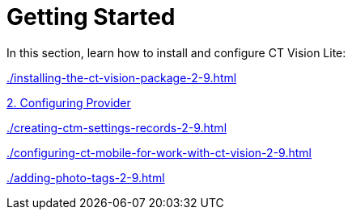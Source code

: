 = Getting Started

In this section, learn how to install and configure CT Vision Lite:

xref:./installing-the-ct-vision-package-2-9.adoc[]

xref:./setting-up-integration-with-the-image-recognition-providers-2-9.adoc[2. Configuring Provider]

xref:./creating-ctm-settings-records-2-9.adoc[]

xref:./configuring-ct-mobile-for-work-with-ct-vision-2-9.adoc[]

xref:./adding-photo-tags-2-9.adoc[]
